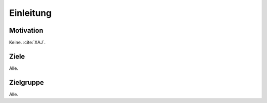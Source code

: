 **********
Einleitung
**********

Motivation
==========

Keine. :cite:`XAJ`.

Ziele
=====

Alle.

Zielgruppe
==========

Alle.
